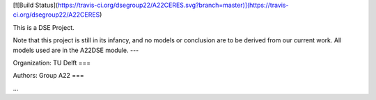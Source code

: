 [![Build Status](https://travis-ci.org/dsegroup22/A22CERES.svg?branch=master)](https://travis-ci.org/dsegroup22/A22CERES)


This is a DSE Project.

Note that this project is still in its infancy, and no models or conclusion are to be derived from our current work.
All models used are in the A22DSE module.
---

Organization:
TU Delft
===

Authors:
Group A22
===

...
